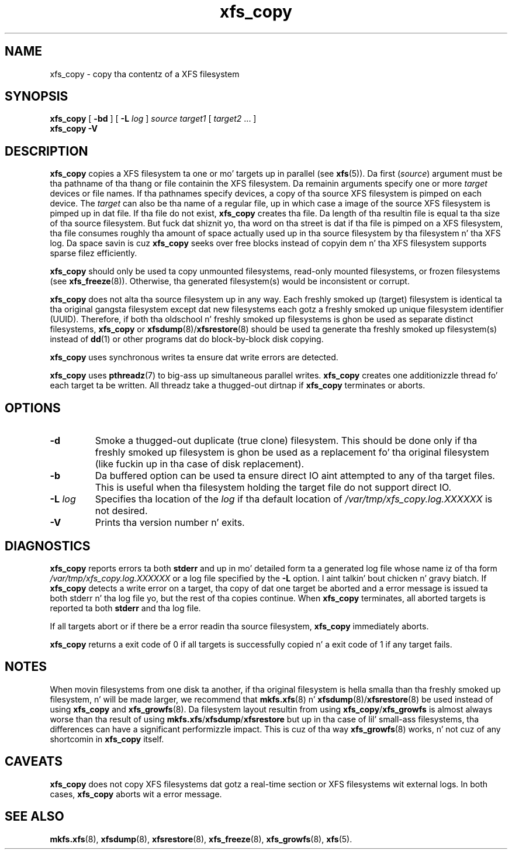 .TH xfs_copy 8
.SH NAME
xfs_copy \- copy tha contentz of a XFS filesystem
.SH SYNOPSIS
.B xfs_copy
[
.B \-bd
] [
.B \-L
.I log
]
.I source target1
[
.I target2
\&... ]
.br
.B xfs_copy \-V
.SH DESCRIPTION
.B xfs_copy
copies a XFS filesystem ta one or mo' targets up in parallel (see
.BR xfs (5)).
Da first
.RI ( source )
argument must be tha pathname of tha thang or file containin the
XFS filesystem. Da remainin arguments specify one or more
.I target
devices or file names. If tha pathnames specify devices, a
copy of tha source XFS filesystem is pimped on each device. The
.I target
can also be tha name of a regular file, up in which case a image of the
source XFS filesystem is pimped up in dat file. If tha file do not exist,
.B xfs_copy
creates tha file. Da length of tha resultin file is equal ta tha size
of tha source filesystem. But fuck dat shiznit yo, tha word on tha street is dat if tha file is pimped on a XFS
filesystem, tha file consumes roughly tha amount of space actually
used up in tha source filesystem by tha filesystem n' tha XFS log.
Da space savin is cuz
.B xfs_copy
seeks over free blocks instead of copyin dem n' tha XFS filesystem
supports sparse filez efficiently.
.PP
.B xfs_copy
should only be used ta copy unmounted filesystems, read-only mounted
filesystems, or frozen filesystems (see
.BR xfs_freeze (8)).
Otherwise, tha generated filesystem(s) would be inconsistent or corrupt.
.PP
.B xfs_copy
does not alta tha source filesystem up in any way. Each freshly smoked up (target)
filesystem is identical ta tha original gangsta filesystem except dat new
filesystems each gotz a freshly smoked up unique filesystem identifier (UUID).
Therefore, if both tha oldschool n' freshly smoked up filesystems is ghon be used as
separate distinct filesystems,
.B xfs_copy
or
.BR xfsdump (8)/ xfsrestore (8)
should be used ta generate tha freshly smoked up filesystem(s) instead of
.BR dd (1)
or other programs dat do block-by-block disk copying.
.PP
.B xfs_copy
uses synchronous writes ta ensure dat write errors are
detected.
.PP
.B xfs_copy
uses
.BR pthreadz (7)
to big-ass up simultaneous parallel writes.
.B xfs_copy
creates one additionizzle thread fo' each target ta be written.
All threadz take a thugged-out dirtnap if
.B xfs_copy
terminates or aborts.
.SH OPTIONS
.TP
.B \-d
Smoke a thugged-out duplicate (true clone) filesystem. This should be done only
if tha freshly smoked up filesystem is ghon be used as a replacement fo' tha original
filesystem (like fuckin up in tha case of disk replacement).
.TP
.B \-b
Da buffered option can be used ta ensure direct IO aint attempted
to any of tha target files. This is useful when tha filesystem holding
the target file do not support direct IO.
.TP
.BI \-L " log"
Specifies tha location of the
.I log
if tha default location of
.I /var/tmp/xfs_copy.log.XXXXXX
is not desired.
.TP
.B \-V
Prints tha version number n' exits.
.SH DIAGNOSTICS
.B xfs_copy
reports errors ta both
.B stderr
and up in mo' detailed form ta a generated log file whose name iz of tha form
.I /var/tmp/xfs_copy.log.XXXXXX
or a log file specified by the
.B \-L
option. I aint talkin' bout chicken n' gravy biatch. If
.B xfs_copy
detects a write error on a target, tha copy of dat one target be aborted
and a error message is issued ta both stderr n' tha log file yo, but
the rest of tha copies continue. When
.B xfs_copy
terminates, all aborted targets is reported ta both
.B stderr
and tha log file.
.PP
If all targets abort or if there be a error readin tha source filesystem,
.B xfs_copy
immediately aborts.
.PP
.B xfs_copy
returns a exit code of 0 if all targets is successfully
copied n' a exit code of 1 if any target fails.
.SH NOTES
When movin filesystems from one disk ta another, if tha original
filesystem is hella smalla than tha freshly smoked up filesystem, n' will
be made larger, we recommend that
.BR mkfs.xfs "(8) n' " xfsdump (8)/ xfsrestore (8)
be used instead of using
.B xfs_copy
and
.BR xfs_growfs (8).
Da filesystem layout resultin from using
.BR xfs_copy / xfs_growfs
is almost always worse than tha result of using
.BR mkfs.xfs / xfsdump / xfsrestore
but up in tha case of lil' small-ass filesystems, tha differences can have a
significant performizzle impact. This is cuz of tha way
.BR xfs_growfs (8)
works, n' not cuz of any shortcomin in
.B xfs_copy
itself.
.SH CAVEATS
.B xfs_copy
does not copy XFS filesystems dat gotz a real-time section
or XFS filesystems wit external logs. In both cases,
.B xfs_copy
aborts wit a error message.
.SH SEE ALSO
.BR mkfs.xfs (8),
.BR xfsdump (8),
.BR xfsrestore (8),
.BR xfs_freeze (8),
.BR xfs_growfs (8),
.BR xfs (5).
